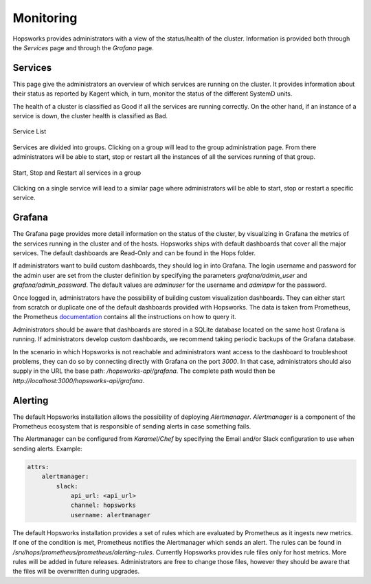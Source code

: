 ==========
Monitoring
==========

Hopsworks provides administrators with a view of the status/health of the cluster. Information is provided both through the *Services* page and through the *Grafana* page.

Services
--------

This page give the administrators an overview of which services are running on the cluster. It provides information about their status as reported by Kagent which, in turn, monitor the status of the different SystemD units.

The health of a cluster is classified as Good if all the services are running correctly. On the other hand, if an instance of a service is down, the cluster health is classified as Bad.

.. _admin-services-1.png: ../_images/admin/admin-services-1.png
.. figure:: ../imgs/admin/admin-services-1.png
   :alt: Edit user 
   :target: `admin-services-1.png`_
   :align: center
   :figclass: align-cente

   Service List 

Services are divided into groups. Clicking on a group will lead to the group administration page. From there administrators will be able to start, stop or restart all the instances of all the services running of that group.

.. _admin-services-2.png: ../_images/admin/admin-services-2.png
.. figure:: ../imgs/admin/admin-services-2.png
   :alt: Edit user 
   :target: `admin-services-2.png`_
   :align: center
   :figclass: align-cente

   Start, Stop and Restart all services in a group

Clicking on a single service will lead to a similar page where administrators will be able to start, stop or restart a specific service.

Grafana
-------

The Grafana page provides more detail information on the status of the cluster, by visualizing in Grafana the metrics of the services running in the cluster and of the hosts.
Hopsworks ships with default dashboards that cover all the major services. The default dashboards are Read-Only and can be found in the Hops folder.

If administrators want to build custom dashboards, they should log in into Grafana. The login username and password for the admin user are set from the cluster definition by specifying the parameters `grafana/admin_user` and `grafana/admin_password`. The default values are `adminuser` for the username and `adminpw` for the password.

Once logged in, administrators have the possibility of building custom visualization dashboards. They can either start from scratch or duplicate one of the default dashboards provided with Hopsworks. 
The data is taken from Prometheus, the Prometheus documentation_ contains all the instructions on how to query it. 

.. _documentation: https://prometheus.io/docs/prometheus/latest/

Administrators should be aware that dashboards are stored in a SQLite database located on the same host Grafana is running. If administrators develop custom dashboards, we recommend taking periodic backups of the Grafana database.

In the scenario in which Hopsworks is not reachable and administrators want access to the dashboard to troubleshoot problems, they can do so by connecting directly with Grafana on the port `3000`. In that case, administrators should also supply in the URL the base path: `/hopsworks-api/grafana`. The complete path would then be `http://localhost:3000/hopsworks-api/grafana`.

Alerting
--------

The default Hopsworks installation allows the possibility of deploying *Alertmanager*. *Alertmanager* is a component of the Prometheus ecosystem that is responsible of sending alerts in case something fails.

The Alertmanager can be configured from `Karamel/Chef` by specifying the Email and/or Slack configuration to use when sending alerts. Example:

.. code-block:: yaml

    attrs:                                                                                                         
        alertmanager:    
            slack:    
                api_url: <api_url> 
                channel: hopsworks 
                username: alertmanager  

The default Hopsworks installation provides a set of rules which are evaluated by Prometheus as it ingests new metrics. If one of the condition is met, Prometheus notifies the Alertmanager which sends an alert. 
The rules can be found in `/srv/hops/prometheus/prometheus/alerting-rules`. Currently Hopsworks provides rule files only for host metrics. More rules will be added in future releases. Administrators are free to change those files, however they should be aware that the files will be overwritten during upgrades.